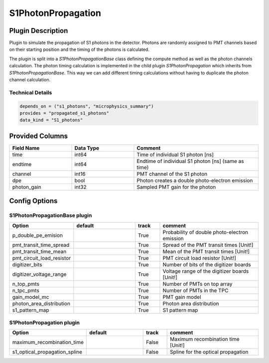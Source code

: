 ===================
S1PhotonPropagation
===================

Plugin Description
==================
Plugin to simulate the propagation of S1 photons in the detector. Photons are 
randomly assigned to PMT channels based on their starting position and 
the timing of the photons is calculated.

The plugin is split into a `S1PhotonPropagationBase` class defining the compute
method as well as the photon channels calculation. The photon timing calculation
is implemented in the child plugin `S1PhotonPropagation` which inherits from
`S1PhotonPropagationBase`. This way we can add different timing calculations
without having to duplicate the photon channel calculation. 

Technical Details
-----------------

.. code-block:: python

   depends_on = ("s1_photons", "microphysics_summary")
   provides = "propagated_s1_photons"
   data_kind = "S1_photons"

Provided Columns
================

.. list-table::
   :widths: 25 25 50
   :header-rows: 1

   * - Field Name
     - Data Type
     - Comment
   * - time
     - int64
     - Time of individual S1 photon [ns]
   * - endtime
     - int64
     - Endtime of individual S1 photon [ns] (same as time)
   * - channel
     - int16
     - PMT channel of the S1 photon
   * - dpe
     - bool
     - Photon creates a double photo-electron emission
   * - photon_gain
     - int32
     - Sampled PMT gain for the photon

Config Options
==============

S1PhotonPropagationBase plugin
-------------------------------

.. list-table::
   :widths: 25 25 10 40
   :header-rows: 1

   * - Option
     - default
     - track
     - comment
   * - p_double_pe_emision
     - 
     - True
     - Probability of double photo-electron emission
   * - pmt_transit_time_spread
     - 
     - True
     - Spread of the PMT transit times [Unit!]
   * - pmt_transit_time_mean
     - 
     - True
     - Mean of the PMT transit times [Unit!]
   * - pmt_circuit_load_resistor
     - 
     - True
     - PMT circuit load resistor [Unit!]
   * - digitizer_bits
     - 
     - True
     - Number of bits of the digitizer boards
   * - digitizer_voltage_range
     - 
     - True
     - Voltage range of the digitizer boards [Unit!]
   * - n_top_pmts
     - 
     - True
     - Number of PMTs on top array
   * - n_tpc_pmts
     - 
     - True
     - Number of PMTs in the TPC
   * - gain_model_mc
     - 
     - True
     - PMT gain model
   * - photon_area_distribution
     - 
     - True
     - Photon area distribution
   * - s1_pattern_map
     - 
     - True
     - S1 pattern map

S1PhotonPropagation plugin
--------------------------

.. list-table::
   :widths: 25 25 10 40
   :header-rows: 1

   * - Option
     - default
     - track
     - comment
   * - maximum_recombination_time
     - 
     - False
     - Maximum recombination time [Unit!]
   * - s1_optical_propagation_spline
     - 
     - False
     - Spline for the optical propagation